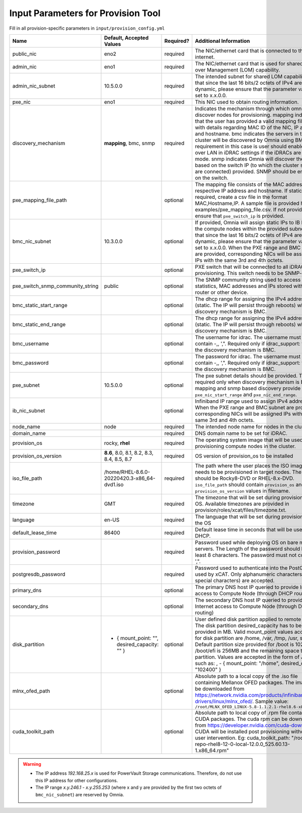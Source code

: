 Input Parameters for Provision Tool
------------------------------------

Fill in all provision-specific parameters in ``input/provision_config.yml``

+----------------------------------+-----------------------------------------------+-----------+-------------------------------------------------------------------------------------------------------------------------------------------------------------------------------------------------------------------------------------------------------------------------------------------------------------------------------------------------------------------------------------------------------------------------------------------------------------------------------------------------------------------------------------------------------------------------------------------------------------------+
| Name                             | Default, Accepted Values                      | Required? | Additional Information                                                                                                                                                                                                                                                                                                                                                                                                                                                                                                                                                                                            |
+==================================+===============================================+===========+===================================================================================================================================================================================================================================================================================================================================================================================================================================================================================================================================================================================================================+
| public_nic                       | eno2                                          | required  | The NIC/ethernet card that is connected to the public internet.                                                                                                                                                                                                                                                                                                                                                                                                                                                                                                                                                   |
+----------------------------------+-----------------------------------------------+-----------+-------------------------------------------------------------------------------------------------------------------------------------------------------------------------------------------------------------------------------------------------------------------------------------------------------------------------------------------------------------------------------------------------------------------------------------------------------------------------------------------------------------------------------------------------------------------------------------------------------------------+
| admin_nic                        | eno1                                          | required  | The NIC/ethernet card that is used for shared LAN over Management (LOM)   capability.                                                                                                                                                                                                                                                                                                                                                                                                                                                                                                                             |
+----------------------------------+-----------------------------------------------+-----------+-------------------------------------------------------------------------------------------------------------------------------------------------------------------------------------------------------------------------------------------------------------------------------------------------------------------------------------------------------------------------------------------------------------------------------------------------------------------------------------------------------------------------------------------------------------------------------------------------------------------+
| admin_nic_subnet                 | 10.5.0.0                                      | required  | The intended subnet for shared LOM capability. Note that since the last   16 bits/2 octets of IPv4 are dynamic, please ensure that the parameter value   is set to x.x.0.0.                                                                                                                                                                                                                                                                                                                                                                                                                                       |
+----------------------------------+-----------------------------------------------+-----------+-------------------------------------------------------------------------------------------------------------------------------------------------------------------------------------------------------------------------------------------------------------------------------------------------------------------------------------------------------------------------------------------------------------------------------------------------------------------------------------------------------------------------------------------------------------------------------------------------------------------+
| pxe_nic                          | eno1                                          | required  | This NIC used to obtain routing information.                                                                                                                                                                                                                                                                                                                                                                                                                                                                                                                                                                      |
+----------------------------------+-----------------------------------------------+-----------+-------------------------------------------------------------------------------------------------------------------------------------------------------------------------------------------------------------------------------------------------------------------------------------------------------------------------------------------------------------------------------------------------------------------------------------------------------------------------------------------------------------------------------------------------------------------------------------------------------------------+
| discovery_mechanism              | **mapping**, bmc, snmp                        | required  | Indicates the mechanism through   which omnia will discover nodes for provisioning. mapping indicates that the   user has provided a valid mapping file path with details regarding MAC ID of   the NIC, IP address and hostname. bmc indicates the servers in the cluster   will be discovered by Omnia using BMC. The requirement in this case is user   should enable IPMI over LAN in iDRAC settings if the iDRACs are in static   mode. snmp indicates Omnia will discover the nodes based on the switch IP (to   which the cluster servers are connected) provided. SNMP should be enabled on   the switch. |
+----------------------------------+-----------------------------------------------+-----------+-------------------------------------------------------------------------------------------------------------------------------------------------------------------------------------------------------------------------------------------------------------------------------------------------------------------------------------------------------------------------------------------------------------------------------------------------------------------------------------------------------------------------------------------------------------------------------------------------------------------+
| pxe_mapping_file_path            |                                               | optional  | The mapping file consists of the MAC address and its respective IP   address and hostname. If static IPs are required, create a csv file in the   format MAC,Hostname,IP. A sample file is provided here:   examples/pxe_mapping_file.csv. If not provided, ensure that ``pxe_switch_ip``   is provided.                                                                                                                                                                                                                                                                                                          |
+----------------------------------+-----------------------------------------------+-----------+-------------------------------------------------------------------------------------------------------------------------------------------------------------------------------------------------------------------------------------------------------------------------------------------------------------------------------------------------------------------------------------------------------------------------------------------------------------------------------------------------------------------------------------------------------------------------------------------------------------------+
| bmc_nic_subnet                   | 10.3.0.0                                      | optional  | If provided, Omnia will assign   static IPs to IB NICs on the compute nodes within the provided subnet. Note   that since the last 16 bits/2 octets of IPv4 are dynamic, please ensure that   the parameter value is set to x.x.0.0. When the PXE range and BMC subnet are   provided, corresponding NICs will be assigned IPs with the same 3rd and 4th   octets.                                                                                                                                                                                                                                                |
+----------------------------------+-----------------------------------------------+-----------+-------------------------------------------------------------------------------------------------------------------------------------------------------------------------------------------------------------------------------------------------------------------------------------------------------------------------------------------------------------------------------------------------------------------------------------------------------------------------------------------------------------------------------------------------------------------------------------------------------------------+
| pxe_switch_ip                    |                                               | optional  | PXE switch that will be connected to all iDRACs for provisioning. This   switch needs to be SNMP-enabled.                                                                                                                                                                                                                                                                                                                                                                                                                                                                                                         |
+----------------------------------+-----------------------------------------------+-----------+-------------------------------------------------------------------------------------------------------------------------------------------------------------------------------------------------------------------------------------------------------------------------------------------------------------------------------------------------------------------------------------------------------------------------------------------------------------------------------------------------------------------------------------------------------------------------------------------------------------------+
| pxe_switch_snmp_community_string | public                                        | optional  | The SNMP community string used to access statistics, MAC addresses and   IPs stored within a router or other device.                                                                                                                                                                                                                                                                                                                                                                                                                                                                                              |
+----------------------------------+-----------------------------------------------+-----------+-------------------------------------------------------------------------------------------------------------------------------------------------------------------------------------------------------------------------------------------------------------------------------------------------------------------------------------------------------------------------------------------------------------------------------------------------------------------------------------------------------------------------------------------------------------------------------------------------------------------+
| bmc_static_start_range           |                                               | optional  | The dhcp range for assigning the IPv4 address (static. The IP will   persist through reboots) while discovery mechanism is BMC.                                                                                                                                                                                                                                                                                                                                                                                                                                                                                   |
+----------------------------------+-----------------------------------------------+-----------+-------------------------------------------------------------------------------------------------------------------------------------------------------------------------------------------------------------------------------------------------------------------------------------------------------------------------------------------------------------------------------------------------------------------------------------------------------------------------------------------------------------------------------------------------------------------------------------------------------------------+
| bmc_static_end_range             |                                               | optional  | The dhcp range for assigning the IPv4 address (static. The IP will   persist through reboots) while discovery mechanism is BMC.                                                                                                                                                                                                                                                                                                                                                                                                                                                                                   |
+----------------------------------+-----------------------------------------------+-----------+-------------------------------------------------------------------------------------------------------------------------------------------------------------------------------------------------------------------------------------------------------------------------------------------------------------------------------------------------------------------------------------------------------------------------------------------------------------------------------------------------------------------------------------------------------------------------------------------------------------------+
| bmc_username                     |                                               | optional  | The username for idrac. The username must not contain -,\, ',".   Required only if idrac_support: true and the discovery mechanism is BMC.                                                                                                                                                                                                                                                                                                                                                                                                                                                                        |
+----------------------------------+-----------------------------------------------+-----------+-------------------------------------------------------------------------------------------------------------------------------------------------------------------------------------------------------------------------------------------------------------------------------------------------------------------------------------------------------------------------------------------------------------------------------------------------------------------------------------------------------------------------------------------------------------------------------------------------------------------+
| bmc_password                     |                                               | optional  | The password for idrac. The username must not contain -,\, ',".   Required only if idrac_support: true and the discovery mechanism is BMC.                                                                                                                                                                                                                                                                                                                                                                                                                                                                        |
+----------------------------------+-----------------------------------------------+-----------+-------------------------------------------------------------------------------------------------------------------------------------------------------------------------------------------------------------------------------------------------------------------------------------------------------------------------------------------------------------------------------------------------------------------------------------------------------------------------------------------------------------------------------------------------------------------------------------------------------------------+
| pxe_subnet                       | 10.5.0.0                                      | optional  | The pxe subnet details should be provided. This is required only when   discovery mechanism is BMC. For mapping and snmp based discovery provide the   ``pxe_nic_start_range`` and ``pxe_nic_end_range``.                                                                                                                                                                                                                                                                                                                                                                                                         |
+----------------------------------+-----------------------------------------------+-----------+-------------------------------------------------------------------------------------------------------------------------------------------------------------------------------------------------------------------------------------------------------------------------------------------------------------------------------------------------------------------------------------------------------------------------------------------------------------------------------------------------------------------------------------------------------------------------------------------------------------------+
| ib_nic_subnet                    |                                               | optional  | Infiniband IP  range used to assign   IPv4 addresses. When the PXE range and BMC subnet are provided, corresponding   NICs will be assigned IPs with the same 3rd and 4th octets.                                                                                                                                                                                                                                                                                                                                                                                                                                 |
+----------------------------------+-----------------------------------------------+-----------+-------------------------------------------------------------------------------------------------------------------------------------------------------------------------------------------------------------------------------------------------------------------------------------------------------------------------------------------------------------------------------------------------------------------------------------------------------------------------------------------------------------------------------------------------------------------------------------------------------------------+
| node_name                        | node                                          | required  | The intended node name for nodes in the cluster.                                                                                                                                                                                                                                                                                                                                                                                                                                                                                                                                                                  |
+----------------------------------+-----------------------------------------------+-----------+-------------------------------------------------------------------------------------------------------------------------------------------------------------------------------------------------------------------------------------------------------------------------------------------------------------------------------------------------------------------------------------------------------------------------------------------------------------------------------------------------------------------------------------------------------------------------------------------------------------------+
| domain_name                      |                                               | required  | DNS domain name to be set for iDRAC.                                                                                                                                                                                                                                                                                                                                                                                                                                                                                                                                                                              |
+----------------------------------+-----------------------------------------------+-----------+-------------------------------------------------------------------------------------------------------------------------------------------------------------------------------------------------------------------------------------------------------------------------------------------------------------------------------------------------------------------------------------------------------------------------------------------------------------------------------------------------------------------------------------------------------------------------------------------------------------------+
| provision_os                     | rocky, **rhel**                               | required  | The operating system image that will be used for provisioning compute   nodes in the cluster.                                                                                                                                                                                                                                                                                                                                                                                                                                                                                                                     |
+----------------------------------+-----------------------------------------------+-----------+-------------------------------------------------------------------------------------------------------------------------------------------------------------------------------------------------------------------------------------------------------------------------------------------------------------------------------------------------------------------------------------------------------------------------------------------------------------------------------------------------------------------------------------------------------------------------------------------------------------------+
| provision_os_version             | **8.6**, 8.0, 8.1, 8.2, 8.3, 8.4, 8.5, 8.7    | required  | OS version of provision_os to be installed                                                                                                                                                                                                                                                                                                                                                                                                                                                                                                                                                                        |
+----------------------------------+-----------------------------------------------+-----------+-------------------------------------------------------------------------------------------------------------------------------------------------------------------------------------------------------------------------------------------------------------------------------------------------------------------------------------------------------------------------------------------------------------------------------------------------------------------------------------------------------------------------------------------------------------------------------------------------------------------+
| iso_file_path                    | /home/RHEL-8.6.0-20220420.3-x86_64-dvd1.iso   | required  | The path where the user places the ISO image that needs to be provisioned   in target nodes. The iso file should be Rocky8-DVD or RHEL-8.x-DVD.   ``iso_file_path`` should contain ``provision_os`` and   ``provision_os_version`` values in filename.                                                                                                                                                                                                                                                                                                                                                            |
+----------------------------------+-----------------------------------------------+-----------+-------------------------------------------------------------------------------------------------------------------------------------------------------------------------------------------------------------------------------------------------------------------------------------------------------------------------------------------------------------------------------------------------------------------------------------------------------------------------------------------------------------------------------------------------------------------------------------------------------------------+
| timezone                         | GMT                                           | required  | The timezone that will be set during provisioning of OS. Available   timezones are provided in provision/roles/xcat/files/timezone.txt.                                                                                                                                                                                                                                                                                                                                                                                                                                                                           |
+----------------------------------+-----------------------------------------------+-----------+-------------------------------------------------------------------------------------------------------------------------------------------------------------------------------------------------------------------------------------------------------------------------------------------------------------------------------------------------------------------------------------------------------------------------------------------------------------------------------------------------------------------------------------------------------------------------------------------------------------------+
| language                         | en-US                                         | required  | The language that will be set during provisioning of the OS                                                                                                                                                                                                                                                                                                                                                                                                                                                                                                                                                       |
+----------------------------------+-----------------------------------------------+-----------+-------------------------------------------------------------------------------------------------------------------------------------------------------------------------------------------------------------------------------------------------------------------------------------------------------------------------------------------------------------------------------------------------------------------------------------------------------------------------------------------------------------------------------------------------------------------------------------------------------------------+
| default_lease_time               | 86400                                         | required  | Default lease time in seconds that will be used by DHCP.                                                                                                                                                                                                                                                                                                                                                                                                                                                                                                                                                          |
+----------------------------------+-----------------------------------------------+-----------+-------------------------------------------------------------------------------------------------------------------------------------------------------------------------------------------------------------------------------------------------------------------------------------------------------------------------------------------------------------------------------------------------------------------------------------------------------------------------------------------------------------------------------------------------------------------------------------------------------------------+
| provision_password               |                                               | required  | Password used while deploying OS on bare metal servers. The Length of the   password should be at least 8 characters. The password must not contain -,\,   ',".                                                                                                                                                                                                                                                                                                                                                                                                                                                   |
+----------------------------------+-----------------------------------------------+-----------+-------------------------------------------------------------------------------------------------------------------------------------------------------------------------------------------------------------------------------------------------------------------------------------------------------------------------------------------------------------------------------------------------------------------------------------------------------------------------------------------------------------------------------------------------------------------------------------------------------------------+
| postgresdb_password              |                                               | required  | Password used to authenticate into the PostGresDB used by xCAT. Only   alphanumeric characters (no special characters) are accepted.                                                                                                                                                                                                                                                                                                                                                                                                                                                                              |
+----------------------------------+-----------------------------------------------+-----------+-------------------------------------------------------------------------------------------------------------------------------------------------------------------------------------------------------------------------------------------------------------------------------------------------------------------------------------------------------------------------------------------------------------------------------------------------------------------------------------------------------------------------------------------------------------------------------------------------------------------+
| primary_dns                      |                                               | optional  | The primary DNS host IP queried to provide Internet access to Compute   Node (through DHCP routing)                                                                                                                                                                                                                                                                                                                                                                                                                                                                                                               |
+----------------------------------+-----------------------------------------------+-----------+-------------------------------------------------------------------------------------------------------------------------------------------------------------------------------------------------------------------------------------------------------------------------------------------------------------------------------------------------------------------------------------------------------------------------------------------------------------------------------------------------------------------------------------------------------------------------------------------------------------------+
| secondary_dns                    |                                               | optional  | The secondary DNS host IP queried to provide Internet access to Compute   Node (through DHCP routing)                                                                                                                                                                                                                                                                                                                                                                                                                                                                                                             |
+----------------------------------+-----------------------------------------------+-----------+-------------------------------------------------------------------------------------------------------------------------------------------------------------------------------------------------------------------------------------------------------------------------------------------------------------------------------------------------------------------------------------------------------------------------------------------------------------------------------------------------------------------------------------------------------------------------------------------------------------------+
| disk_partition                   | - { mount_point: "",   desired_capacity: "" } | optional  | User defined disk partition   applied to remote servers. The disk partition desired_capacity has to be   provided in MB. Valid mount_point values accepted for disk partition are   /home, /var, /tmp, /usr, swap. Default partition size provided for /boot is   1024MB, /boot/efi is 256MB and the remaining space to / partition.  Values are accepted in the form of JSON   list such as: , - { mount_point: "/home", desired_capacity:   "102400" }                                                                                                                                                          |
+----------------------------------+-----------------------------------------------+-----------+-------------------------------------------------------------------------------------------------------------------------------------------------------------------------------------------------------------------------------------------------------------------------------------------------------------------------------------------------------------------------------------------------------------------------------------------------------------------------------------------------------------------------------------------------------------------------------------------------------------------+
| mlnx_ofed_path                   |                                               | optional  | Absolute path to a  local copy of   the .iso file containing Mellanox OFED packages. The image can be downloaded   from https://network.nvidia.com/products/infiniband-drivers/linux/mlnx_ofed/.  Sample value:   ``/root/MLNX_OFED_LINUX-5.8-1.1.2.1-rhel8.6-x86_64.iso``                                                                                                                                                                                                                                                                                                                                        |
+----------------------------------+-----------------------------------------------+-----------+-------------------------------------------------------------------------------------------------------------------------------------------------------------------------------------------------------------------------------------------------------------------------------------------------------------------------------------------------------------------------------------------------------------------------------------------------------------------------------------------------------------------------------------------------------------------------------------------------------------------+
| cuda_toolkit_path                |                                               | optional  | Absolute path to local copy of   .rpm file containing CUDA packages. The cuda rpm can be downloaded from   https://developer.nvidia.com/cuda-downloads. CUDA will be installed post   provisioning without any user intervention. Eg: cuda_toolkit_path:   "/root/cuda-repo-rhel8-12-0-local-12.0.0_525.60.13-1.x86_64.rpm"                                                                                                                                                                                                                                                                                       |
+----------------------------------+-----------------------------------------------+-----------+-------------------------------------------------------------------------------------------------------------------------------------------------------------------------------------------------------------------------------------------------------------------------------------------------------------------------------------------------------------------------------------------------------------------------------------------------------------------------------------------------------------------------------------------------------------------------------------------------------------------+
.. warning::

    * The IP address *192.168.25.x* is used for PowerVault Storage communications. Therefore, do not use this IP address for other configurations.
    * The IP range *x.y.246.1* - *x.y.255.253* (where x and y are provided by the first two octets of ``bmc_nic_subnet``) are reserved by Omnia.
